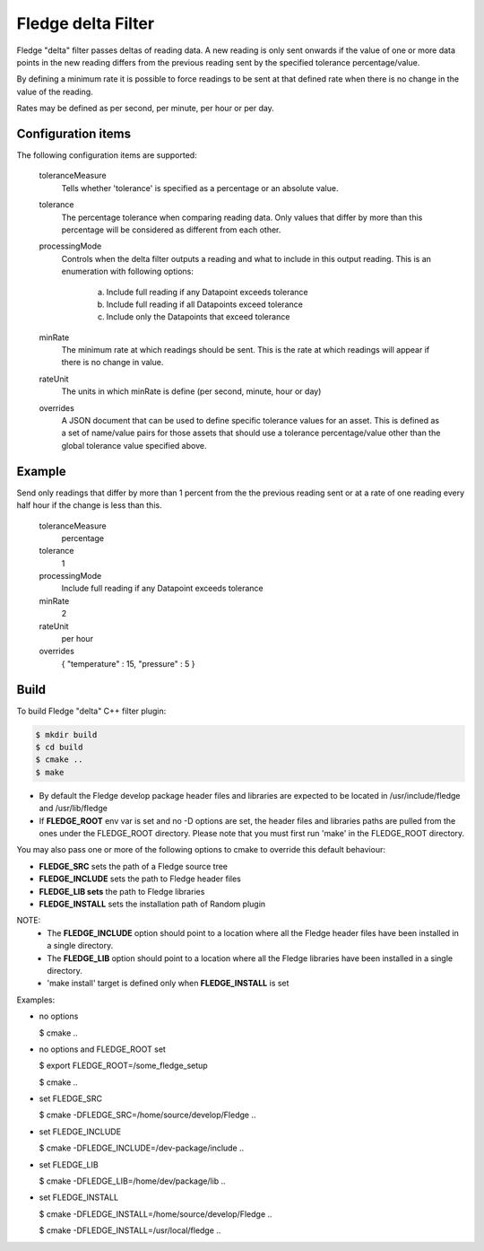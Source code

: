 ====================
Fledge delta Filter
====================

Fledge "delta" filter passes deltas of reading data. A new reading
is only sent onwards if the value of one or more data points in the new
reading differs from the previous reading sent by the specified tolerance
percentage/value.

By defining a minimum rate it is possible to force readings to be sent
at that defined rate when there is no change in the value of the reading.

Rates may be defined as per second, per minute, per hour or per day.

Configuration items
-------------------

The following configuration items are supported:

  toleranceMeasure
    Tells whether 'tolerance' is specified as a percentage or an absolute value.

  tolerance
    The percentage tolerance when comparing reading data. Only values
    that differ by more than this percentage will be considered as different
    from each other.

  processingMode
    Controls when the delta filter outputs a reading and what to include in this 
    output reading. This is an enumeration with following options:
        a. Include full reading if any Datapoint exceeds tolerance
        b. Include full reading if all Datapoints exceed tolerance
        c. Include only the Datapoints that exceed tolerance

  minRate
    The minimum rate at which readings should be sent. This is the rate at
    which readings will appear if there is no change in value.

  rateUnit
    The units in which minRate is define (per second, minute, hour or day)

  overrides
    A JSON document that can be used to define specific tolerance values for an 
    asset. This is defined as a set of name/value pairs for those assets that 
    should use a tolerance percentage/value other than the global tolerance value 
    specified above.

Example
-------

Send only readings that differ by more than 1 percent from the the
previous reading sent or at a rate of one reading every half hour if
the change is less than this.

  toleranceMeasure
    percentage

  tolerance
    1

  processingMode
    Include full reading if any Datapoint exceeds tolerance

  minRate
    2

  rateUnit
    per hour

  overrides
    { "temperature" : 15, "pressure" : 5 }

Build
-----
To build Fledge "delta" C++ filter plugin:

.. code-block:: console

  $ mkdir build
  $ cd build
  $ cmake ..
  $ make

- By default the Fledge develop package header files and libraries
  are expected to be located in /usr/include/fledge and /usr/lib/fledge
- If **FLEDGE_ROOT** env var is set and no -D options are set,
  the header files and libraries paths are pulled from the ones under the
  FLEDGE_ROOT directory.
  Please note that you must first run 'make' in the FLEDGE_ROOT directory.

You may also pass one or more of the following options to cmake to override 
this default behaviour:

- **FLEDGE_SRC** sets the path of a Fledge source tree
- **FLEDGE_INCLUDE** sets the path to Fledge header files
- **FLEDGE_LIB sets** the path to Fledge libraries
- **FLEDGE_INSTALL** sets the installation path of Random plugin

NOTE:
 - The **FLEDGE_INCLUDE** option should point to a location where all the Fledge 
   header files have been installed in a single directory.
 - The **FLEDGE_LIB** option should point to a location where all the Fledge
   libraries have been installed in a single directory.
 - 'make install' target is defined only when **FLEDGE_INSTALL** is set

Examples:

- no options

  $ cmake ..

- no options and FLEDGE_ROOT set

  $ export FLEDGE_ROOT=/some_fledge_setup

  $ cmake ..

- set FLEDGE_SRC

  $ cmake -DFLEDGE_SRC=/home/source/develop/Fledge  ..

- set FLEDGE_INCLUDE

  $ cmake -DFLEDGE_INCLUDE=/dev-package/include ..
- set FLEDGE_LIB

  $ cmake -DFLEDGE_LIB=/home/dev/package/lib ..
- set FLEDGE_INSTALL

  $ cmake -DFLEDGE_INSTALL=/home/source/develop/Fledge ..

  $ cmake -DFLEDGE_INSTALL=/usr/local/fledge ..

